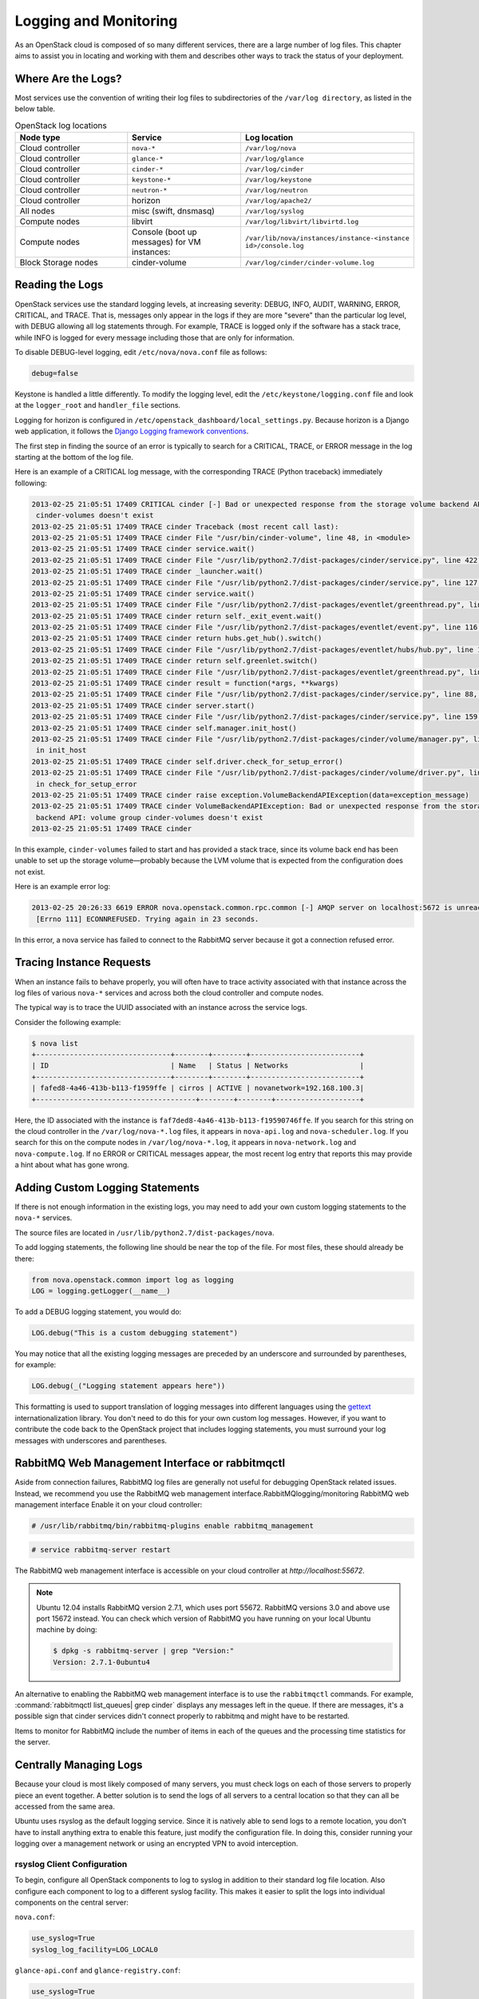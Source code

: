 ======================
Logging and Monitoring
======================

As an OpenStack cloud is composed of so many different services, there
are a large number of log files. This chapter aims to assist you in
locating and working with them and describes other ways to track the
status of your deployment.

Where Are the Logs?
~~~~~~~~~~~~~~~~~~~

Most services use the convention of writing their log files to
subdirectories of the ``/var/log directory``, as listed in the
below table.

.. list-table:: OpenStack log locations
   :widths: 33 33 33
   :header-rows: 1

   * - Node type
     - Service
     - Log location
   * - Cloud controller
     - ``nova-*``
     - ``/var/log/nova``
   * - Cloud controller
     - ``glance-*``
     - ``/var/log/glance``
   * - Cloud controller
     - ``cinder-*``
     - ``/var/log/cinder``
   * - Cloud controller
     - ``keystone-*``
     - ``/var/log/keystone``
   * - Cloud controller
     - ``neutron-*``
     - ``/var/log/neutron``
   * - Cloud controller
     - horizon
     - ``/var/log/apache2/``
   * - All nodes
     - misc (swift, dnsmasq)
     - ``/var/log/syslog``
   * - Compute nodes
     - libvirt
     - ``/var/log/libvirt/libvirtd.log``
   * - Compute nodes
     - Console (boot up messages) for VM instances:
     - ``/var/lib/nova/instances/instance-<instance id>/console.log``
   * - Block Storage nodes
     - cinder-volume
     - ``/var/log/cinder/cinder-volume.log``


Reading the Logs
~~~~~~~~~~~~~~~~

OpenStack services use the standard logging levels, at increasing
severity: DEBUG, INFO, AUDIT, WARNING, ERROR, CRITICAL, and TRACE. That
is, messages only appear in the logs if they are more "severe" than the
particular log level, with DEBUG allowing all log statements through.
For example, TRACE is logged only if the software has a stack trace,
while INFO is logged for every message including those that are only for
information.

To disable DEBUG-level logging, edit ``/etc/nova/nova.conf`` file as follows:

.. code-block:: ini

   debug=false

Keystone is handled a little differently. To modify the logging level,
edit the ``/etc/keystone/logging.conf`` file and look at the
``logger_root`` and ``handler_file`` sections.

Logging for horizon is configured in
``/etc/openstack_dashboard/local_settings.py``. Because horizon is
a Django web application, it follows the `Django Logging framework
conventions <https://docs.djangoproject.com/en/dev/topics/logging/>`_.

The first step in finding the source of an error is typically to search
for a CRITICAL, TRACE, or ERROR message in the log starting at the
bottom of the log file.

Here is an example of a CRITICAL log message, with the corresponding
TRACE (Python traceback) immediately following:

.. code-block:: console

   2013-02-25 21:05:51 17409 CRITICAL cinder [-] Bad or unexpected response from the storage volume backend API: volume group
    cinder-volumes doesn't exist
   2013-02-25 21:05:51 17409 TRACE cinder Traceback (most recent call last):
   2013-02-25 21:05:51 17409 TRACE cinder File "/usr/bin/cinder-volume", line 48, in <module>
   2013-02-25 21:05:51 17409 TRACE cinder service.wait()
   2013-02-25 21:05:51 17409 TRACE cinder File "/usr/lib/python2.7/dist-packages/cinder/service.py", line 422, in wait
   2013-02-25 21:05:51 17409 TRACE cinder _launcher.wait()
   2013-02-25 21:05:51 17409 TRACE cinder File "/usr/lib/python2.7/dist-packages/cinder/service.py", line 127, in wait
   2013-02-25 21:05:51 17409 TRACE cinder service.wait()
   2013-02-25 21:05:51 17409 TRACE cinder File "/usr/lib/python2.7/dist-packages/eventlet/greenthread.py", line 166, in wait
   2013-02-25 21:05:51 17409 TRACE cinder return self._exit_event.wait()
   2013-02-25 21:05:51 17409 TRACE cinder File "/usr/lib/python2.7/dist-packages/eventlet/event.py", line 116, in wait
   2013-02-25 21:05:51 17409 TRACE cinder return hubs.get_hub().switch()
   2013-02-25 21:05:51 17409 TRACE cinder File "/usr/lib/python2.7/dist-packages/eventlet/hubs/hub.py", line 177, in switch
   2013-02-25 21:05:51 17409 TRACE cinder return self.greenlet.switch()
   2013-02-25 21:05:51 17409 TRACE cinder File "/usr/lib/python2.7/dist-packages/eventlet/greenthread.py", line 192, in main
   2013-02-25 21:05:51 17409 TRACE cinder result = function(*args, **kwargs)
   2013-02-25 21:05:51 17409 TRACE cinder File "/usr/lib/python2.7/dist-packages/cinder/service.py", line 88, in run_server
   2013-02-25 21:05:51 17409 TRACE cinder server.start()
   2013-02-25 21:05:51 17409 TRACE cinder File "/usr/lib/python2.7/dist-packages/cinder/service.py", line 159, in start
   2013-02-25 21:05:51 17409 TRACE cinder self.manager.init_host()
   2013-02-25 21:05:51 17409 TRACE cinder File "/usr/lib/python2.7/dist-packages/cinder/volume/manager.py", line 95,
    in init_host
   2013-02-25 21:05:51 17409 TRACE cinder self.driver.check_for_setup_error()
   2013-02-25 21:05:51 17409 TRACE cinder File "/usr/lib/python2.7/dist-packages/cinder/volume/driver.py", line 116,
    in check_for_setup_error
   2013-02-25 21:05:51 17409 TRACE cinder raise exception.VolumeBackendAPIException(data=exception_message)
   2013-02-25 21:05:51 17409 TRACE cinder VolumeBackendAPIException: Bad or unexpected response from the storage volume
    backend API: volume group cinder-volumes doesn't exist
   2013-02-25 21:05:51 17409 TRACE cinder

In this example, ``cinder-volumes`` failed to start and has provided a
stack trace, since its volume back end has been unable to set up the
storage volume—probably because the LVM volume that is expected from the
configuration does not exist.

Here is an example error log:

.. code-block:: console

   2013-02-25 20:26:33 6619 ERROR nova.openstack.common.rpc.common [-] AMQP server on localhost:5672 is unreachable:
    [Errno 111] ECONNREFUSED. Trying again in 23 seconds.

In this error, a nova service has failed to connect to the RabbitMQ
server because it got a connection refused error.

Tracing Instance Requests
~~~~~~~~~~~~~~~~~~~~~~~~~

When an instance fails to behave properly, you will often have to trace
activity associated with that instance across the log files of various
``nova-*`` services and across both the cloud controller and compute
nodes.

The typical way is to trace the UUID associated with an instance across
the service logs.

Consider the following example:

.. code-block:: console

   $ nova list
   +--------------------------------+--------+--------+--------------------------+
   | ID                             | Name   | Status | Networks                 |
   +--------------------------------+--------+--------+--------------------------+
   | fafed8-4a46-413b-b113-f1959ffe | cirros | ACTIVE | novanetwork=192.168.100.3|
   +--------------------------------------+--------+--------+--------------------+

Here, the ID associated with the instance is
``faf7ded8-4a46-413b-b113-f19590746ffe``. If you search for this string
on the cloud controller in the ``/var/log/nova-*.log`` files, it appears
in ``nova-api.log`` and ``nova-scheduler.log``. If you search for this
on the compute nodes in ``/var/log/nova-*.log``, it appears in
``nova-network.log`` and ``nova-compute.log``. If no ERROR or CRITICAL
messages appear, the most recent log entry that reports this may provide
a hint about what has gone wrong.

Adding Custom Logging Statements
~~~~~~~~~~~~~~~~~~~~~~~~~~~~~~~~

If there is not enough information in the existing logs, you may need to
add your own custom logging statements to the ``nova-*``
services.

The source files are located in
``/usr/lib/python2.7/dist-packages/nova``.

To add logging statements, the following line should be near the top of
the file. For most files, these should already be there:

.. code-block:: python

   from nova.openstack.common import log as logging
   LOG = logging.getLogger(__name__)

To add a DEBUG logging statement, you would do:

.. code-block:: python

   LOG.debug("This is a custom debugging statement")

You may notice that all the existing logging messages are preceded by an
underscore and surrounded by parentheses, for example:

.. code-block:: python

   LOG.debug(_("Logging statement appears here"))

This formatting is used to support translation of logging messages into
different languages using the
`gettext <https://docs.python.org/2/library/gettext.html>`_
internationalization library. You don't need to do this for your own
custom log messages. However, if you want to contribute the code back to
the OpenStack project that includes logging statements, you must
surround your log messages with underscores and parentheses.

RabbitMQ Web Management Interface or rabbitmqctl
~~~~~~~~~~~~~~~~~~~~~~~~~~~~~~~~~~~~~~~~~~~~~~~~

Aside from connection failures, RabbitMQ log files are generally not
useful for debugging OpenStack related issues. Instead, we recommend you
use the RabbitMQ web management interface.RabbitMQlogging/monitoring
RabbitMQ web management interface Enable it on your cloud
controller:

.. code-block:: console

   # /usr/lib/rabbitmq/bin/rabbitmq-plugins enable rabbitmq_management

.. code-block:: console

   # service rabbitmq-server restart

The RabbitMQ web management interface is accessible on your cloud
controller at *http://localhost:55672*.

.. note::

   Ubuntu 12.04 installs RabbitMQ version 2.7.1, which uses port 55672.
   RabbitMQ versions 3.0 and above use port 15672 instead. You can
   check which version of RabbitMQ you have running on your local
   Ubuntu machine by doing:

   .. code-block:: console

      $ dpkg -s rabbitmq-server | grep "Version:"
      Version: 2.7.1-0ubuntu4

An alternative to enabling the RabbitMQ web management interface is to
use the ``rabbitmqctl`` commands. For example,
:command:`rabbitmqctl list_queues| grep cinder` displays any messages left in
the queue. If there are messages, it's a possible sign that cinder
services didn't connect properly to rabbitmq and might have to be
restarted.

Items to monitor for RabbitMQ include the number of items in each of the
queues and the processing time statistics for the server.

Centrally Managing Logs
~~~~~~~~~~~~~~~~~~~~~~~

Because your cloud is most likely composed of many servers, you must
check logs on each of those servers to properly piece an event together.
A better solution is to send the logs of all servers to a central
location so that they can all be accessed from the same
area.

Ubuntu uses rsyslog as the default logging service. Since it is natively
able to send logs to a remote location, you don't have to install
anything extra to enable this feature, just modify the configuration
file. In doing this, consider running your logging over a management
network or using an encrypted VPN to avoid interception.

rsyslog Client Configuration
----------------------------

To begin, configure all OpenStack components to log to syslog in
addition to their standard log file location. Also configure each
component to log to a different syslog facility. This makes it easier to
split the logs into individual components on the central server:

``nova.conf``:

.. code-block:: ini

   use_syslog=True
   syslog_log_facility=LOG_LOCAL0

``glance-api.conf`` and ``glance-registry.conf``:

.. code-block:: ini

   use_syslog=True
   syslog_log_facility=LOG_LOCAL1

``cinder.conf``:

.. code-block:: ini

   use_syslog=True
   syslog_log_facility=LOG_LOCAL2

``keystone.conf``:

.. code-block:: ini

   use_syslog=True
   syslog_log_facility=LOG_LOCAL3

By default, Object Storage logs to syslog.

Next, create ``/etc/rsyslog.d/client.conf`` with the following line:

.. code-block:: ini

   *.* @192.168.1.10

This instructs rsyslog to send all logs to the IP listed. In this
example, the IP points to the cloud controller.

rsyslog Server Configuration
----------------------------

Designate a server as the central logging server. The best practice is
to choose a server that is solely dedicated to this purpose. Create a
file called ``/etc/rsyslog.d/server.conf`` with the following contents:

.. code-block:: ini

   # Enable UDP
   $ModLoad imudp
   # Listen on 192.168.1.10 only
   $UDPServerAddress 192.168.1.10
   # Port 514
   $UDPServerRun 514

   # Create logging templates for nova
   $template NovaFile,"/var/log/rsyslog/%HOSTNAME%/nova.log"
   $template NovaAll,"/var/log/rsyslog/nova.log"

   # Log everything else to syslog.log
   $template DynFile,"/var/log/rsyslog/%HOSTNAME%/syslog.log"
   *.* ?DynFile

   # Log various openstack components to their own individual file
   local0.* ?NovaFile
   local0.* ?NovaAll
   & ~

This example configuration handles the nova service only. It first
configures rsyslog to act as a server that runs on port 514. Next, it
creates a series of logging templates. Logging templates control where
received logs are stored. Using the last example, a nova log from
c01.example.com goes to the following locations:

-  ``/var/log/rsyslog/c01.example.com/nova.log``

-  ``/var/log/rsyslog/nova.log``

This is useful, as logs from c02.example.com go to:

-  ``/var/log/rsyslog/c02.example.com/nova.log``

-  ``/var/log/rsyslog/nova.log``

You have an individual log file for each compute node as well as an
aggregated log that contains nova logs from all nodes.

Monitoring
~~~~~~~~~~

There are two types of monitoring: watching for problems and watching
usage trends. The former ensures that all services are up and running,
creating a functional cloud. The latter involves monitoring resource
usage over time in order to make informed decisions about potential
bottlenecks and upgrades.

**Nagios** is an open source monitoring service. It's capable of executing
arbitrary commands to check the status of server and network services,
remotely executing arbitrary commands directly on servers, and allowing
servers to push notifications back in the form of passive monitoring.
Nagios has been around since 1999. Although newer monitoring services
are available, Nagios is a tried-and-true systems administration
staple.

Process Monitoring
------------------

A basic type of alert monitoring is to simply check and see whether a
required process is running.monitoring process monitoringprocess
monitoringlogging/monitoring process monitoring For example, ensure that
the ``nova-api`` service is running on the cloud controller:

.. code-block:: console

   # ps aux | grep nova-api
   nova 12786 0.0 0.0 37952 1312 ? Ss Feb11 0:00 su -s /bin/sh -c exec nova-api
   --config-file=/etc/nova/nova.conf nova
   nova 12787 0.0 0.1 135764 57400 ? S Feb11 0:01 /usr/bin/python
    /usr/bin/nova-api --config-file=/etc/nova/nova.conf
   nova 12792 0.0 0.0 96052 22856 ? S Feb11 0:01 /usr/bin/python
   /usr/bin/nova-api --config-file=/etc/nova/nova.conf
   nova 12793 0.0 0.3 290688 115516 ? S Feb11 1:23 /usr/bin/python
   /usr/bin/nova-api --config-file=/etc/nova/nova.conf
   nova 12794 0.0 0.2 248636 77068 ? S Feb11 0:04 /usr/bin/python
   /usr/bin/nova-api --config-file=/etc/nova/nova.conf
   root 24121 0.0 0.0 11688 912 pts/5 S+ 13:07 0:00 grep nova-api

You can create automated alerts for critical processes by using Nagios
and NRPE. For example, to ensure that the ``nova-compute`` process is
running on compute nodes, create an alert on your Nagios server that
looks like this:

.. code-block:: none

   define service {
       host_name c01.example.com
       check_command check_nrpe_1arg!check_nova-compute
       use generic-service
       notification_period 24x7
       contact_groups sysadmins
       service_description nova-compute
   }

Then on the actual compute node, create the following NRPE
configuration:

.. code-block:: none

    \command[check_nova-compute]=/usr/lib/nagios/plugins/check_procs -c 1: \
    -a nova-compute

Nagios checks that at least one ``nova-compute`` service is running at
all times.

Resource Alerting
-----------------

Resource alerting provides notifications when one or more resources are
critically low. While the monitoring thresholds should be tuned to your
specific OpenStack environment, monitoring resource usage is not
specific to OpenStack at all—any generic type of alert will work
fine.

Some of the resources that you want to monitor include:

-  Disk usage

-  Server load

-  Memory usage

-  Network I/O

-  Available vCPUs

For example, to monitor disk capacity on a compute node with Nagios, add
the following to your Nagios configuration:

.. code-block:: none

   define service {
       host_name c01.example.com
       check_command check_nrpe!check_all_disks!20% 10%
       use generic-service
       contact_groups sysadmins
       service_description Disk
   }

On the compute node, add the following to your NRPE configuration:

.. code-block:: none

   command[check_all_disks]=/usr/lib/nagios/plugins/check_disk -w $ARG1$ -c \
   $ARG2$ -e

Nagios alerts you with a WARNING when any disk on the compute node is 80
percent full and CRITICAL when 90 percent is full.

StackTach
---------

StackTach is a tool that collects and reports the notifications sent by
``nova``. Notifications are essentially the same as logs but can be much
more detailed. Nearly all OpenStack components are capable of generating
notifications when significant events occur. Notifications are messages
placed on the OpenStack queue (generally RabbitMQ) for consumption by
downstream systems. An overview of notifications can be found at `System
Usage
Data <https://wiki.openstack.org/wiki/SystemUsageData>`_.

To enable ``nova`` to send notifications, add the following to
``nova.conf``:

.. code-block:: ini

   notification_topics=monitor
   notification_driver=messagingv2

Once ``nova`` is sending notifications, install and configure StackTach.
StackTach workers for Queue consumption and pipeling processing are
configured to read these notifications from RabbitMQ servers and store
them in a database. Users can inquire on instances, requests and servers
by using the browser interface or command line tool,
`Stacky <https://github.com/rackerlabs/stacky>`_. Since StackTach is
relatively new and constantly changing, installation instructions
quickly become outdated. Please refer to the `StackTach Git
repo <https://git.openstack.org/cgit//openstack/stacktach>`_ for
instructions as well as a demo video. Additional details on the latest
developments can be discovered at the `official
page <http://stacktach.com/>`_

Logstash
--------

Logstash is a high performance indexing and search engine for logs. Logs
from Jenkins test runs are sent to logstash where they are indexed and
stored. Logstash facilitates reviewing logs from multiple sources in a
single test run, searching for errors or particular events within a test
run, and searching for log event trends across test runs.

There are four major layers in Logstash setup which are

-  Log Pusher

-  Log Indexer

-  ElasticSearch

-  Kibana

Each layer scales horizontally. As the number of logs grows you can add
more log pushers, more Logstash indexers, and more ElasticSearch nodes.

Logpusher is a pair of Python scripts which first listens to Jenkins
build events and converts them into Gearman jobs. Gearman provides a
generic application framework to farm out work to other machines or
processes that are better suited to do the work. It allows you to do
work in parallel, to load balance processing, and to call functions
between languages.Later Logpusher performs Gearman jobs to push log
files into logstash. Logstash indexer reads these log events, filters
them to remove unwanted lines, collapse multiple events together, and
parses useful information before shipping them to ElasticSearch for
storage and indexing. Kibana is a logstash oriented web client for
ElasticSearch.

OpenStack Telemetry
-------------------

An integrated OpenStack project (code-named :term:`ceilometer`) collects
metering and event data relating to OpenStack services. Data collected
by the Telemetry module could be used for billing. Depending on
deployment configuration, collected data may be accessible to users
based on the deployment configuration. The Telemetry service provides a
REST API documented at
http://developer.openstack.org/api-ref-telemetry-v2.html. You can read
more about the module in the `OpenStack Cloud Administrator
Guide <http://docs.openstack.org/admin-guide-cloud/telemetry.html>`_ or
in the `developer
documentation <http://docs.openstack.org/developer/ceilometer>`_.

OpenStack-Specific Resources
----------------------------

Resources such as memory, disk, and CPU are generic resources that all
servers (even non-OpenStack servers) have and are important to the
overall health of the server. When dealing with OpenStack specifically,
these resources are important for a second reason: ensuring that enough
are available to launch instances. There are a few ways you can see
OpenStack resource usage.monitoring OpenStack-specific
resourcesresources generic vs. OpenStack-specificlogging/monitoring
OpenStack-specific resources The first is through the :command:`nova` command:

.. code-block:: console

   # nova usage-list

This command displays a list of how many instances a tenant has running
and some light usage statistics about the combined instances. This
command is useful for a quick overview of your cloud, but it doesn't
really get into a lot of details.

Next, the ``nova`` database contains three tables that store usage
information.

The ``nova.quotas`` and ``nova.quota_usages`` tables store quota
information. If a tenant's quota is different from the default quota
settings, its quota is stored in the ``nova.quotas`` table. For example:

.. code-block:: mysql

   mysql> select project_id, resource, hard_limit from quotas;
   +----------------------------------+-----------------------------+------------+
   | project_id                       | resource                    | hard_limit |
   +----------------------------------+-----------------------------+------------+
   | 628df59f091142399e0689a2696f5baa | metadata_items              | 128        |
   | 628df59f091142399e0689a2696f5baa | injected_file_content_bytes | 10240      |
   | 628df59f091142399e0689a2696f5baa | injected_files              | 5          |
   | 628df59f091142399e0689a2696f5baa | gigabytes                   | 1000       |
   | 628df59f091142399e0689a2696f5baa | ram                         | 51200      |
   | 628df59f091142399e0689a2696f5baa | floating_ips                | 10         |
   | 628df59f091142399e0689a2696f5baa | instances                   | 10         |
   | 628df59f091142399e0689a2696f5baa | volumes                     | 10         |
   | 628df59f091142399e0689a2696f5baa | cores                       | 20         |
   +----------------------------------+-----------------------------+------------+

The ``nova.quota_usages`` table keeps track of how many resources the
tenant currently has in use:

.. code-block:: mysql

   mysql> select project_id, resource, in_use from quota_usages where project_id like '628%';
   +----------------------------------+--------------+--------+
   | project_id                       | resource     | in_use |
   +----------------------------------+--------------+--------+
   | 628df59f091142399e0689a2696f5baa | instances    | 1      |
   | 628df59f091142399e0689a2696f5baa | ram          | 512    |
   | 628df59f091142399e0689a2696f5baa | cores        | 1      |
   | 628df59f091142399e0689a2696f5baa | floating_ips | 1      |
   | 628df59f091142399e0689a2696f5baa | volumes      | 2      |
   | 628df59f091142399e0689a2696f5baa | gigabytes    | 12     |
   | 628df59f091142399e0689a2696f5baa | images       | 1      |
   +----------------------------------+--------------+--------+

By comparing a tenant's hard limit with their current resource usage,
you can see their usage percentage. For example, if this tenant is using
1 floating IP out of 10, then they are using 10 percent of their
floating IP quota. Rather than doing the calculation manually, you can
use SQL or the scripting language of your choice and create a formatted
report:

.. code-block:: mysql

   +----------------------------------+------------+-------------+---------------+
   | some_tenant                                                                 |
   +-----------------------------------+------------+------------+---------------+
   | Resource                          | Used       | Limit      |               |
   +-----------------------------------+------------+------------+---------------+
   | cores                             | 1          | 20         |           5 % |
   | floating_ips                      | 1          | 10         |          10 % |
   | gigabytes                         | 12         | 1000       |           1 % |
   | images                            | 1          | 4          |          25 % |
   | injected_file_content_bytes       | 0          | 10240      |           0 % |
   | injected_file_path_bytes          | 0          | 255        |           0 % |
   | injected_files                    | 0          | 5          |           0 % |
   | instances                         | 1          | 10         |          10 % |
   | key_pairs                         | 0          | 100        |           0 % |
   | metadata_items                    | 0          | 128        |           0 % |
   | ram                               | 512        | 51200      |           1 % |
   | reservation_expire                | 0          | 86400      |           0 % |
   | security_group_rules              | 0          | 20         |           0 % |
   | security_groups                   | 0          | 10         |           0 % |
   | volumes                           | 2          | 10         |          20 % |
   +-----------------------------------+------------+------------+---------------+

The preceding information was generated by using a custom script that
can be found on
`GitHub <https://github.com/cybera/novac/blob/dev/libexec/novac-quota-report>`_.

.. note::

   This script is specific to a certain OpenStack installation and must
   be modified to fit your environment. However, the logic should
   easily be transferable.

Intelligent Alerting
--------------------

Intelligent alerting can be thought of as a form of continuous
integration for operations. For example, you can easily check to see
whether the Image service is up and running by ensuring that
the ``glance-api`` and ``glance-registry`` processes are running or by
seeing whether ``glace-api`` is responding on port 9292.

But how can you tell whether images are being successfully uploaded to
the Image service? Maybe the disk that Image service is storing the
images on is full or the S3 back end is down. You could naturally check
this by doing a quick image upload:

.. code-block:: bash

   #!/bin/bash
   #
   # assumes that reasonable credentials have been stored at
   # /root/auth


   . /root/openrc
   wget http://download.cirros-cloud.net/0.3.4/cirros-0.3.4-x86_64-disk.img
   glance image-create --name='cirros image' --is-public=true
   --container-format=bare --disk-format=qcow2 < cirros-0.3.4-x8
   6_64-disk.img

By taking this script and rolling it into an alert for your monitoring
system (such as Nagios), you now have an automated way of ensuring that
image uploads to the Image Catalog are working.

.. note::

   You must remove the image after each test. Even better, test whether
   you can successfully delete an image from the Image service.

Intelligent alerting takes considerably more time to plan and implement
than the other alerts described in this chapter. A good outline to
implement intelligent alerting is:

-  Review common actions in your cloud.

-  Create ways to automatically test these actions.

-  Roll these tests into an alerting system.

Some other examples for Intelligent Alerting include:

-  Can instances launch and be destroyed?

-  Can users be created?

-  Can objects be stored and deleted?

-  Can volumes be created and destroyed?

Trending
--------

Trending can give you great insight into how your cloud is performing
day to day. You can learn, for example, if a busy day was simply a rare
occurrence or if you should start adding new compute nodes.

Trending takes a slightly different approach than alerting. While
alerting is interested in a binary result (whether a check succeeds or
fails), trending records the current state of something at a certain
point in time. Once enough points in time have been recorded, you can
see how the value has changed over time.

All of the alert types mentioned earlier can also be used for trend
reporting. Some other trend examples include:

-  The number of instances on each compute node

-  The types of flavors in use

-  The number of volumes in use

-  The number of Object Storage requests each hour

-  The number of ``nova-api`` requests each hour

-  The I/O statistics of your storage services

As an example, recording ``nova-api`` usage can allow you to track the
need to scale your cloud controller. By keeping an eye on ``nova-api``
requests, you can determine whether you need to spawn more ``nova-api``
processes or go as far as introducing an entirely new server to run
``nova-api``. To get an approximate count of the requests, look for
standard INFO messages in ``/var/log/nova/nova-api.log``:

.. code-block:: console

   # grep INFO /var/log/nova/nova-api.log | wc

You can obtain further statistics by looking for the number of
successful requests:

.. code-block:: console

   # grep " 200 " /var/log/nova/nova-api.log | wc

By running this command periodically and keeping a record of the result,
you can create a trending report over time that shows whether your
``nova-api`` usage is increasing, decreasing, or keeping steady.

A tool such as **collectd** can be used to store this information. While
collectd is out of the scope of this book, a good starting point would
be to use collectd to store the result as a COUNTER data type. More
information can be found in `collectd's
documentation <https://collectd.org/wiki/index.php/Data_source>`_.

Summary
~~~~~~~

For stable operations, you want to detect failure promptly and determine
causes efficiently. With a distributed system, it's even more important
to track the right items to meet a service-level target. Learning where
these logs are located in the file system or API gives you an advantage.
This chapter also showed how to read, interpret, and manipulate
information from OpenStack services so that you can monitor effectively.
